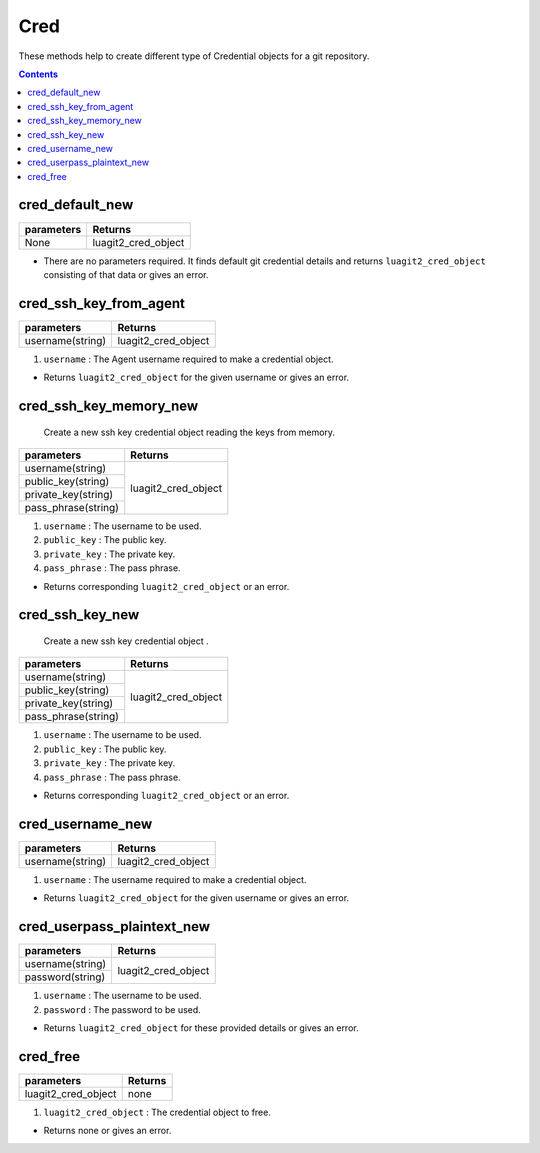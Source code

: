 Cred
====

These methods help to create different type of Credential objects for a git repository.

.. contents:: Contents
   :local:


cred_default_new 
---------------------------------------

+---------------------------+---------------------------------+
| parameters                | Returns                         |
+===========================+=================================+
| None                      | luagit2_cred_object             |
+---------------------------+---------------------------------+

* There are no parameters required. It finds default git credential details and returns ``luagit2_cred_object`` consisting of that data or gives an error.

cred_ssh_key_from_agent 
---------------------------------------

+---------------------------+---------------------------------+
| parameters                | Returns                         |
+===========================+=================================+
| username(string)          | luagit2_cred_object             |
+---------------------------+---------------------------------+

1. ``username`` : The Agent username required to make a credential object.

* Returns ``luagit2_cred_object`` for the given username or gives an error.

cred_ssh_key_memory_new
---------------------------------------

	Create a new ssh key credential object reading the keys from memory.

+------------------------------+---------------------------------+
| parameters                   | Returns                         |
+==============================+=================================+
| username(string)             | luagit2_cred_object             |
+------------------------------+                                 +
| public_key(string)           |                                 |
+------------------------------+                                 +
| private_key(string)          |                                 |
+------------------------------+                                 +
| pass_phrase(string)          |                                 |
+------------------------------+---------------------------------+


1. ``username`` : The username to be used.
2. ``public_key`` : The public key.
3. ``private_key`` : The private key.
4. ``pass_phrase`` : The pass phrase.

* Returns corresponding ``luagit2_cred_object`` or an error.

cred_ssh_key_new 
---------------------------------------

	Create a new ssh key credential object .

+------------------------------+---------------------------------+
| parameters                   | Returns                         |
+==============================+=================================+
| username(string)             | luagit2_cred_object             |
+------------------------------+                                 +
| public_key(string)           |                                 |
+------------------------------+                                 +
| private_key(string)          |                                 |
+------------------------------+                                 +
| pass_phrase(string)          |                                 |
+------------------------------+---------------------------------+


1. ``username`` : The username to be used.
2. ``public_key`` : The public key.
3. ``private_key`` : The private key.
4. ``pass_phrase`` : The pass phrase.

* Returns corresponding ``luagit2_cred_object`` or an error.

cred_username_new 
---------------------------------------

+---------------------------+---------------------------------+
| parameters                | Returns                         |
+===========================+=================================+
| username(string)          | luagit2_cred_object             |
+---------------------------+---------------------------------+

1. ``username`` : The username required to make a credential object.

* Returns ``luagit2_cred_object`` for the given username or gives an error.

cred_userpass_plaintext_new 
---------------------------------------

+------------------------------+---------------------------------+
| parameters                   | Returns                         |
+==============================+=================================+
| username(string)             | luagit2_cred_object             |
+------------------------------+                                 +
| password(string)             |                                 |
+------------------------------+---------------------------------+

1. ``username`` : The username to be used.
2. ``password`` : The password to be used.

* Returns ``luagit2_cred_object`` for these provided details or gives an error. 

cred_free 
---------------------------------------

+---------------------------+---------------------------------+
| parameters                | Returns                         |
+===========================+=================================+
| luagit2_cred_object       | none                            |
+---------------------------+---------------------------------+

1. ``luagit2_cred_object`` : The credential object to free.

* Returns none or gives an error.
